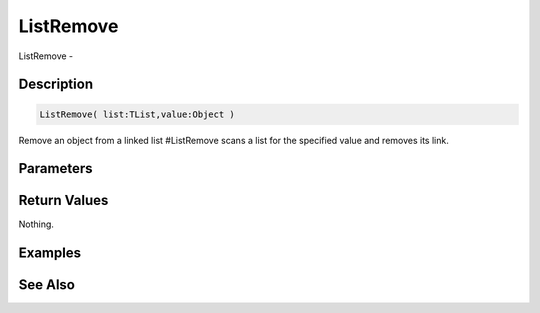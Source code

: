 .. _func_data_listremove:

==========
ListRemove
==========

ListRemove - 

Description
===========

.. code-block:: blitzmax

    ListRemove( list:TList,value:Object )

Remove an object from a linked list
#ListRemove scans a list for the specified value and removes its link.

Parameters
==========

Return Values
=============

Nothing.

Examples
========

See Also
========




